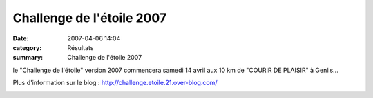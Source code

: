 Challenge de l'étoile 2007
==========================

:date: 2007-04-06 14:04
:category: Résultats
:summary: Challenge de l'étoile 2007

le "Challenge de l'étoile" version 2007 commencera samedi 14 avril aux 10 km de "COURIR DE PLAISIR" à Genlis...


Plus d'information sur le blog : `http://challenge.etoile.21.over-blog.com/ <http://challenge.etoile.21.over-blog.com/>`_


|httpidataover-blogcom0120862-composition-challenge-etoile-2007.jpg|

.. |httpidataover-blogcom0120862-composition-challenge-etoile-2007.jpg| image:: http://assets.acr-dijon.org/old/httpidataover-blogcom0120862-composition-challenge-etoile-2007.jpg
